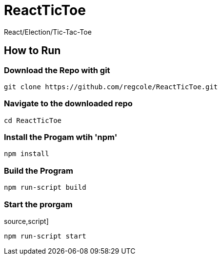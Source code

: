 # ReactTicToe
React/Election/Tic-Tac-Toe

## How to Run


### Download the Repo with git
[source,script]
----
git clone https://github.com/regcole/ReactTicToe.git

----

### Navigate to the downloaded repo
[source,script]
----
cd ReactTicToe
----

### Install the Progam wtih 'npm'
[source,script]
----
npm install
----

### Build the Program 
[source,script]
----
npm run-script build
----

### Start the prorgam
source,script]
----
npm run-script start
----
